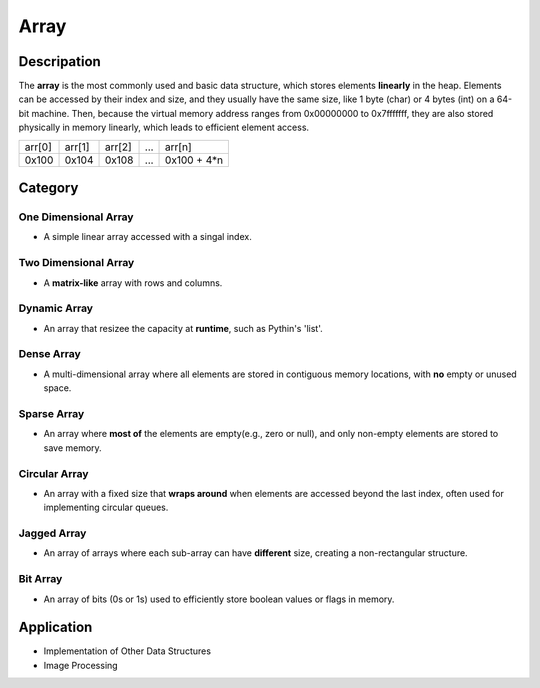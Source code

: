 =====
Array
=====

Descripation
============
The **array** is the most commonly used and basic data structure, which stores 
elements **linearly** in the heap. Elements can be accessed by their index and 
size, and they usually have the same size, like 1 byte (char) or 4 bytes (int) 
on a 64-bit machine. Then, because the virtual memory address ranges from 0x00000000 
to 0x7fffffff, they are also stored physically in memory linearly, which leads 
to efficient element access.

+--------+--------+--------+-----+-------------+
| arr[0] | arr[1] | arr[2] | ... |   arr[n]    |
+--------+--------+--------+-----+-------------+
| 0x100  | 0x104  | 0x108  | ... | 0x100 + 4*n |
+--------+--------+--------+-----+-------------+

Category
========
One Dimensional Array
---------------------
* A simple linear array accessed with a singal index.

Two Dimensional Array
---------------------
* A **matrix-like** array with rows and columns.

Dynamic Array
-------------
* An array that resizee the capacity at **runtime**, such as Pythin's 'list'.

Dense Array
-----------
* A multi-dimensional array where all elements are stored in contiguous memory
  locations, with **no** empty or unused space.

Sparse Array
------------
* An array where **most of** the elements are empty(e.g., zero or null), and only 
  non-empty elements are stored to save memory.

Circular Array
--------------
* An array with a fixed size that **wraps around** when elements are accessed beyond 
  the last index, often used for implementing circular queues.

Jagged Array
------------
* An array of arrays where each sub-array can have **different** size, creating a 
  non-rectangular structure.

Bit Array
---------
* An array of bits (0s or 1s) used to efficiently store boolean values or flags in
  memory.

Application
===========
- Implementation of Other Data Structures
- Image Processing

